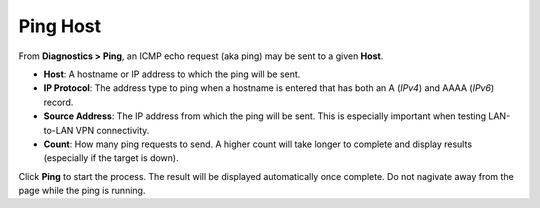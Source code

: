 Ping Host
=========

From **Diagnostics > Ping**, an ICMP echo request (aka ping) may be sent
to a given **Host**.

-  **Host**: A hostname or IP address to which the ping will be sent.
-  **IP Protocol**: The address type to ping when a hostname is entered
   that has both an A (*IPv4*) and AAAA (*IPv6*) record.
-  **Source Address**: The IP address from which the ping will be sent.
   This is especially important when testing LAN-to-LAN VPN
   connectivity.
-  **Count**: How many ping requests to send. A higher count will take
   longer to complete and display results (especially if the target is
   down).

Click **Ping** to start the process. The result will be displayed
automatically once complete. Do not nagivate away from the page while
the ping is running.

